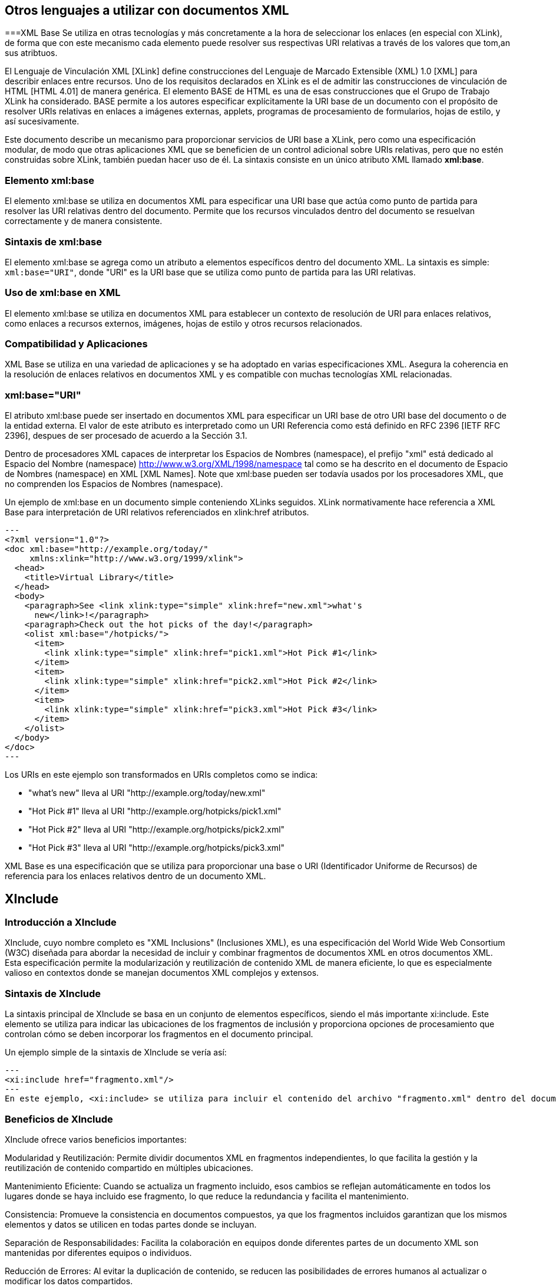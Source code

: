== Otros lenguajes a utilizar con documentos XML

===XML Base
Se utiliza en otras tecnologías y más concretamente a la hora de seleccionar los enlaces (en especial con XLink), de forma que con este mecanismo cada elemento puede resolver sus respectivas URI relativas a través de los valores que tom,an sus atribtuos.

El Lenguaje de Vinculación XML [XLink] define construcciones del Lenguaje de Marcado Extensible (XML) 1.0 [XML] para describir enlaces entre recursos. Uno de los requisitos declarados en XLink es el de admitir las construcciones de vinculación de HTML [HTML 4.01] de manera genérica. El elemento BASE de HTML es una de esas construcciones que el Grupo de Trabajo XLink ha considerado. BASE permite a los autores especificar explícitamente la URI base de un documento con el propósito de resolver URIs relativas en enlaces a imágenes externas, applets, programas de procesamiento de formularios, hojas de estilo, y así sucesivamente.

Este documento describe un mecanismo para proporcionar servicios de URI base a XLink, pero como una especificación modular, de modo que otras aplicaciones XML que se beneficien de un control adicional sobre URIs relativas, pero que no estén construidas sobre XLink, también puedan hacer uso de él. La sintaxis consiste en un único atributo XML llamado *xml:base*.


=== Elemento xml:base
El elemento xml:base se utiliza en documentos XML para especificar una URI base que actúa como punto de partida para resolver las URI relativas dentro del documento. Permite que los recursos vinculados dentro del documento se resuelvan correctamente y de manera consistente.

=== Sintaxis de xml:base
El elemento xml:base se agrega como un atributo a elementos específicos dentro del documento XML. La sintaxis es simple: `xml:base="URI"`, donde "URI" es la URI base que se utiliza como punto de partida para las URI relativas.

=== Uso de xml:base en XML
El elemento xml:base se utiliza en documentos XML para establecer un contexto de resolución de URI para enlaces relativos, como enlaces a recursos externos, imágenes, hojas de estilo y otros recursos relacionados.

=== Compatibilidad y Aplicaciones
XML Base se utiliza en una variedad de aplicaciones y se ha adoptado en varias especificaciones XML. Asegura la coherencia en la resolución de enlaces relativos en documentos XML y es compatible con muchas tecnologías XML relacionadas.

=== xml:base="URI"
El atributo xml:base puede ser insertado en documentos XML para especificar un URI base de otro URI base del documento o de la entidad externa. El valor de este atributo es interpretado como un URI Referencia como está definido en RFC 2396 [IETF RFC 2396], despues de ser procesado de acuerdo a la Sección 3.1.

Dentro de procesadores XML capaces de interpretar los Espacios de Nombres (namespace), el prefijo "xml" está dedicado al Espacio del Nombre (namespace) http://www.w3.org/XML/1998/namespace tal como se ha descrito en el documento de Espacio de Nombres (namespace) en XML [XML Names]. Note que xml:base pueden ser todavía usados por los procesadores XML, que no comprenden los Espacios de Nombres (namespace).

Un ejemplo de xml:base en un documento simple conteniendo XLinks seguidos. XLink normativamente hace referencia a XML Base para interpretación de URI relativos referenciados en xlink:href atributos.

[source, xml]
---
<?xml version="1.0"?>
<doc xml:base="http://example.org/today/"
     xmlns:xlink="http://www.w3.org/1999/xlink">
  <head>
    <title>Virtual Library</title>
  </head>
  <body>
    <paragraph>See <link xlink:type="simple" xlink:href="new.xml">what's
      new</link>!</paragraph>
    <paragraph>Check out the hot picks of the day!</paragraph>
    <olist xml:base="/hotpicks/">
      <item>
        <link xlink:type="simple" xlink:href="pick1.xml">Hot Pick #1</link>
      </item>
      <item>
        <link xlink:type="simple" xlink:href="pick2.xml">Hot Pick #2</link>
      </item>
      <item>
        <link xlink:type="simple" xlink:href="pick3.xml">Hot Pick #3</link>
      </item>
    </olist>
  </body>
</doc>
---

Los URIs en este ejemplo son transformados en URIs completos como se indica:

* "what's new" lleva al URI "http://example.org/today/new.xml"

* "Hot Pick #1" lleva al URI "http://example.org/hotpicks/pick1.xml"

* "Hot Pick #2" lleva al URI "http://example.org/hotpicks/pick2.xml"

* "Hot Pick #3" lleva al URI "http://example.org/hotpicks/pick3.xml"



XML Base es una especificación que se utiliza para proporcionar una base o URI (Identificador Uniforme de Recursos) de referencia para los enlaces relativos dentro de un documento XML.


== XInclude

=== Introducción a XInclude
XInclude, cuyo nombre completo es "XML Inclusions" (Inclusiones XML), es una especificación del World Wide Web Consortium (W3C) diseñada para abordar la necesidad de incluir y combinar fragmentos de documentos XML en otros documentos XML. Esta especificación permite la modularización y reutilización de contenido XML de manera eficiente, lo que es especialmente valioso en contextos donde se manejan documentos XML complejos y extensos.

=== Sintaxis de XInclude
La sintaxis principal de XInclude se basa en un conjunto de elementos específicos, siendo el más importante xi:include. Este elemento se utiliza para indicar las ubicaciones de los fragmentos de inclusión y proporciona opciones de procesamiento que controlan cómo se deben incorporar los fragmentos en el documento principal.

Un ejemplo simple de la sintaxis de XInclude se vería así:

[source, xml]
---
<xi:include href="fragmento.xml"/>
---
En este ejemplo, <xi:include> se utiliza para incluir el contenido del archivo "fragmento.xml" dentro del documento XML actual en el lugar donde se encuentra el elemento.

=== Beneficios de XInclude
XInclude ofrece varios beneficios importantes:

Modularidad y Reutilización: Permite dividir documentos XML en fragmentos independientes, lo que facilita la gestión y la reutilización de contenido compartido en múltiples ubicaciones.

Mantenimiento Eficiente: Cuando se actualiza un fragmento incluido, esos cambios se reflejan automáticamente en todos los lugares donde se haya incluido ese fragmento, lo que reduce la redundancia y facilita el mantenimiento.

Consistencia: Promueve la consistencia en documentos compuestos, ya que los fragmentos incluidos garantizan que los mismos elementos y datos se utilicen en todas partes donde se incluyan.

Separación de Responsabilidades: Facilita la colaboración en equipos donde diferentes partes de un documento XML son mantenidas por diferentes equipos o individuos.

Reducción de Errores: Al evitar la duplicación de contenido, se reducen las posibilidades de errores humanos al actualizar o modificar los datos compartidos.

=== Compatibilidad y Aplicaciones
XInclude es compatible con una variedad de aplicaciones XML, incluyendo la creación de documentos XML modulares, la inclusión de fragmentos de contenido en documentos compuestos, la generación de documentos personalizados y la simplificación de la gestión de contenido compartido en entornos XML.

En resumen, XInclude es una herramienta valiosa para mejorar la modularidad, la reutilización y la consistencia en documentos XML, lo que lo convierte en una especificación importante en el mundo de la representación y el intercambio de datos en formato XML.

== XML Information Set

=== Children (Hijos)
* El elemento "Children" contiene una lista ordenada de todos los hijos de un elemento. Sus propiedades incluyen:
** Propósito: Contiene una secuencia de nodos, que pueden ser elementos, atributos, comentarios, caracteres o instrucciones de procesamiento.

=== Document Element (Elemento de Documento)
* El "Document Element" es el elemento raíz del documento XML. Sus propiedades incluyen:
** Propósito: Es el elemento raíz del documento XML.
** Propiedades: Es un único elemento que encapsula todo el contenido del documento.

=== Notations (Notaciones)
* Las "Notations" definen notaciones que pueden ser utilizadas en el documento. Sus propiedades incluyen:
** Propósito: Define notaciones que pueden ser utilizadas en el documento.
** Propiedades: Contiene información sobre notaciones definidas en el documento.

=== Unparsed Entities (Entidades no analizadas)
* Las "Unparsed Entities" definen entidades no analizadas en el documento. Sus propiedades incluyen:
** Propósito: Define entidades no analizadas en el documento.
** Propiedades: Contiene información sobre las entidades no analizadas, incluyendo su nombre y detalles relacionados.

=== Base URI (URI Base)
* El "Base URI" proporciona el URI base del documento XML. Sus propiedades incluyen:
** Propósito: Proporciona el URI base del documento XML.
** Propiedades: Es un URI que sirve como base para resolver URI relativos dentro del documento.

=== Character Encoding Scheme (Esquema de Codificación de Caracteres)
* El "Character Encoding Scheme" indica la codificación de caracteres utilizada en el documento. Sus propiedades incluyen:
** Propósito: Indica la codificación de caracteres utilizada en el documento.
** Propiedades: Especifica la codificación de caracteres como UTF-8, UTF-16, etc.

=== Standalone
* El "Standalone" indica si el documento XML se encuentra en modo independiente. Sus propiedades incluyen:
** Propósito: Indica si el documento XML se encuentra en modo independiente.
** Propiedades: Puede ser "yes" (sí) o "no" (no) para indicar si el documento es independiente de otros recursos.

=== Version (Versión)
* La "Version" especifica la versión de XML utilizada en el documento. Sus propiedades incluyen:
** Propósito: Especifica la versión de XML utilizada en el documento.
** Propiedades: Indica la versión del estándar XML utilizada, como "1.0" o "1.1".

=== All Declarations Processed (Todas las Declaraciones Procesadas)
* El "All Declarations Processed" indica si todas las declaraciones XML en el documento han sido procesadas. Sus propiedades incluyen:
** Propósito: Indica si todas las declaraciones XML en el documento han sido procesadas.
** Propiedades: Puede ser "yes" (sí) o "no" (no) para indicar si todas las declaraciones se han procesado.

==== Item de Información del Elemento
* Las propiedades del "Item de Información del Elemento" incluyen:
** Namespace Name (Nombre del Espacio de Nombres): El URI del espacio de nombres del elemento.
** Local Name (Nombre Local): El nombre local del elemento.
** Prefix (Prefijo): El prefijo del espacio de nombres del elemento.
** Attributes (Atributos): Lista de atributos del elemento.
** Namespaces Attributes (Atributos de Espacios de Nombres): Lista de atributos de espacio de nombres asociados al elemento.
** In-Scope Namespaces (Espacios de Nombres en Alcance): Lista de espacios de nombres en alcance para el elemento.
** Parent (Padre): El elemento padre del elemento.

==== Item de Información del Atributo
* Las propiedades del "Item de Información del Atributo" incluyen:
** Namespace Name (Nombre del Espacio de Nombres): El URI del espacio de nombres del atributo.
** Local Name (Nombre Local): El nombre local del atributo.
** Prefix (Prefijo): El prefijo del espacio de nombres del atributo.
** Normalized Value (Valor Normalizado): El valor del atributo después de ser procesado.
** Specified (Especificado): Indica si el atributo está especificado en el documento XML.
** Attribute Type (Tipo de Atributo): Tipo de datos del atributo (por ejemplo, CDATA, ID, etc.).
** References (Referencias): Indica si el atributo contiene referencias a entidades.
** Owner Element (Elemento Propietario): El elemento al que pertenece el atributo.

==== Item de Información de Instrucción de Procesamiento
* Las propiedades del "Item de Información de Instrucción de Procesamiento" incluyen:
** Target (Objetivo): El objetivo de la instrucción de procesamiento (por ejemplo, "xml").
** Content (Contenido): El contenido de la instrucción de procesamiento.
** Base URI (URI Base): El URI base de la instrucción de procesamiento.
** Notation (Notación): La notación asociada a la instrucción de procesamiento.
** Parent (Padre): El elemento padre de la instrucción de procesamiento.

==== Item de Información de Referencia a Entidad No Expandida
* Las propiedades del "Item de Información de Referencia a Entidad No Expandida" incluyen:
** Name (Nombre): El nombre de la entidad no expandida.
** System Identifier (Identificador del Sistema): El identificador del sistema de la entidad.
** Public Identifier (Identificador Público): El identificador público de la entidad.
** Declaration Base URI (URI Base de Declaración): El URI base de la declaración de la entidad.
** Parent (Padre): El elemento padre de la referencia a entidad no expandida.

==== Item de Información de Carácter
* Las propiedades del "Item de Información de Carácter" incluyen:
** Character Code (Código de Carácter): El valor numérico del carácter.
** Element Content Whitespace (Espacios en Blanco en el Contenido del Elemento): Indica si el carácter es espacio en blanco dentro del contenido del elemento.
** Parent (Padre): El elemento padre del carácter.

==== Item de Información de Comentario
* Las propiedades del "Item de Información de Comentario" incluyen:
** Content (Contenido): El contenido del comentario.
** Parent (Padre): El elemento padre del comentario.

==== Item de Información de Declaración de Tipo de Documento
* Las propiedades del "Item de Información de Declaración de Tipo de Documento" incluyen:
** System Identifier (Identificador del Sistema): El identificador del sistema asociado a la declaración de tipo de documento.
** Public Identifier (Identificador Público): El identificador público asociado a la declaración de tipo de documento.
** Children (Hijos): Lista de nodos hijos de la declaración de tipo de documento.
** Parent (Padre): El elemento padre de la declaración de tipo de documento.

==== Item de Información de Entidad No Analizada
* Las propiedades del "Item de Información de Entidad No Analizada" incluyen:
** Name (Nombre): El nombre de la entidad no analizada.
** System Identifier (Identificador del Sistema): El identificador del sistema de la entidad.
** Declaration Base URI (URI Base de Declaración): El URI base de la declaración de la entidad.
** Notation Name (Nombre de Notación): El nombre de la notación asociada a la entidad.
** Notation (Notación): La notación asociada a la entidad.

==== Item de Información de Notación
* Las propiedades del "Item de Información de Notación" incluyen:
** Name (Nombre): El nombre de la notación.
** System Identifier (Identificador del Sistema): El identificador del sistema de la notación.
** Public Identifier (Identificador Público): El identificador público de la notación.
** Declaration Base URI (URI Base de Declaración): El URI base de la declaración de la notación.

==== Item de Información de Espacio de Nombres
* Las propiedades del "Item de Información de Espacio de Nombres" incluyen:
** Prefix (Prefijo): El prefijo del espacio de nombres.
** Namespace Name (Nombre del Espacio de Nombres): El URI del espacio de nombres.
